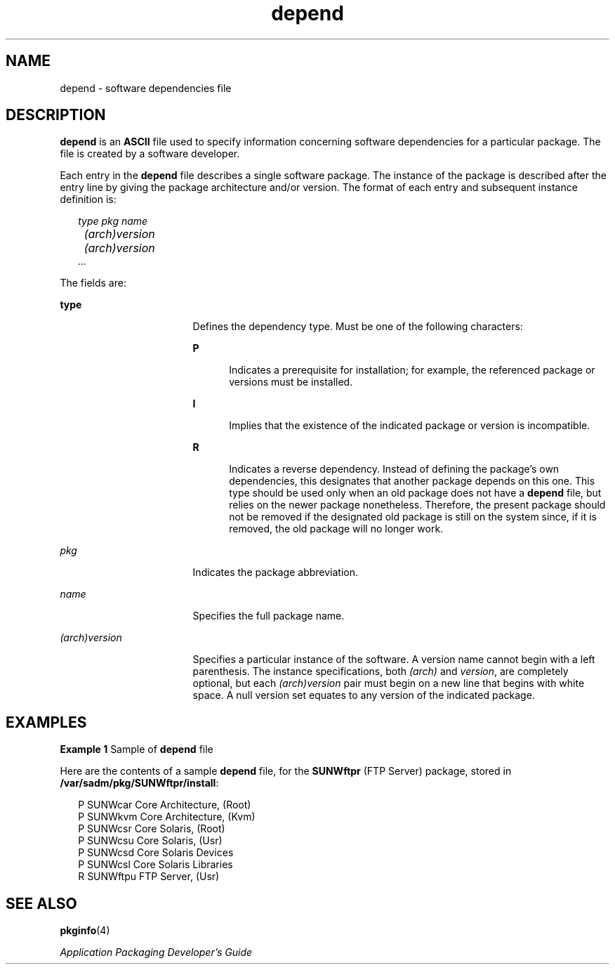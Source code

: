 '\" te
.\" Copyright (c) 2000, Sun Microsystems, Inc.  All Rights Reserved
.\" Copyright (c) 2012-2013, J. Schilling
.\" Copyright (c) 2013, Andreas Roehler
.\" Copyright 1989 AT&T
.\" CDDL HEADER START
.\"
.\" The contents of this file are subject to the terms of the
.\" Common Development and Distribution License ("CDDL"), version 1.0.
.\" You may only use this file in accordance with the terms of version
.\" 1.0 of the CDDL.
.\"
.\" A full copy of the text of the CDDL should have accompanied this
.\" source.  A copy of the CDDL is also available via the Internet at
.\" http://www.opensource.org/licenses/cddl1.txt
.\"
.\" When distributing Covered Code, include this CDDL HEADER in each
.\" file and include the License file at usr/src/OPENSOLARIS.LICENSE.
.\" If applicable, add the following below this CDDL HEADER, with the
.\" fields enclosed by brackets "[]" replaced with your own identifying
.\" information: Portions Copyright [yyyy] [name of copyright owner]
.\"
.\" CDDL HEADER END
.TH depend 4 "4 Oct 1996" "SunOS 5.11" "File Formats"
.SH NAME
depend \- software dependencies file
.SH DESCRIPTION
.sp
.LP
.B depend
is an
.B ASCII
file used to specify information concerning
software dependencies for a particular package. The file is created by a
software developer.
.sp
.LP
Each entry in the
.B depend
file describes a single software package.
The instance of the package is described after the entry line by giving the
package architecture and/or version. The format of each entry and subsequent
instance definition is:
.sp
.in +2
.nf
\fItype pkg name
	(arch)version
 	(arch)version
        .\|.\|.\fR
.fi
.in -2
.sp

.sp
.LP
The fields are:
.sp
.ne 2
.mk
.na
.B type
.ad
.RS 17n
.rt
Defines the dependency type. Must be one of the following characters:
.sp
.ne 2
.mk
.na
.B P
.ad
.RS 5n
.rt
Indicates a prerequisite for installation; for example, the referenced
package or versions must be installed.
.RE

.sp
.ne 2
.mk
.na
.B I
.ad
.RS 5n
.rt
Implies that the existence of the indicated package or version is
incompatible.
.RE

.sp
.ne 2
.mk
.na
.B R
.ad
.RS 5n
.rt
Indicates a reverse dependency. Instead of defining the package's own
dependencies, this designates that another package depends on this one. This
type should be used only when an old package does not have a
.BR depend
file, but relies on the newer package nonetheless. Therefore, the present
package should not be removed if the designated old package is still on the
system since, if it is removed, the old package will no longer work.
.RE

.RE

.sp
.ne 2
.mk
.na
.I pkg
.ad
.RS 17n
.rt
Indicates the package abbreviation.
.RE

.sp
.ne 2
.mk
.na
.I name
.ad
.RS 17n
.rt
Specifies the full package name.
.RE

.sp
.ne 2
.mk
.na
.I (arch)version
.ad
.RS 17n
.rt
Specifies a particular instance of the software. A version name cannot
begin with a left parenthesis. The instance specifications, both
.I (arch)
and
.IR version ,
are completely optional, but each
.I (arch)version
pair must begin on a new line that begins with white
space. A null version set equates to any version of the indicated package.
.RE

.SH EXAMPLES
.LP
.B Example 1
Sample of
.B depend
file
.sp
.LP
Here are the contents of a sample
.B depend
file, for the
.B SUNWftpr
(FTP Server) package, stored in
.BR /var/sadm/pkg/SUNWftpr/install :

.sp
.in +2
.nf
P SUNWcar       Core Architecture, (Root)
P SUNWkvm       Core Architecture, (Kvm)
P SUNWcsr       Core Solaris, (Root)
P SUNWcsu       Core Solaris, (Usr)
P SUNWcsd       Core Solaris Devices
P SUNWcsl       Core Solaris Libraries
R SUNWftpu      FTP Server, (Usr)
.fi
.in -2

.SH SEE ALSO
.sp
.LP
.BR pkginfo (4)
.sp
.LP
\fIApplication Packaging Developer\&'s Guide\fR
